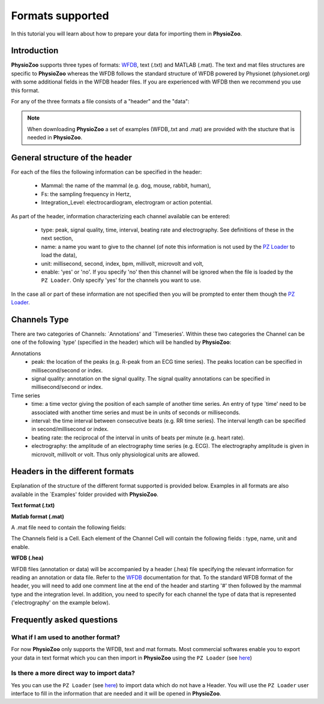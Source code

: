 Formats supported
==========

In this tutorial you will learn about how to prepare your data for importing them in **PhysioZoo**.


**Introduction**
---------------------

**PhysioZoo** supports three types of formats: `WFDB <https://www.physionet.org/physiotools/matlab/wfdb-app-matlab>`_, text (.txt) and MATLAB (.mat). The text and mat files structures are specific to **PhysioZoo** whereas the WFDB follows the standard structure of WFDB powered by Physionet (physionet.org) with some additional fields in the WFDB header files. If you are experienced with WFDB then we recommend you use this format.

For any of the three formats a file consists of a "header" and the "data":

.. image:: ../../_static/example_header.png
   :align: center

.. note:: 
   When downloading **PhysioZoo** a set of examples (WFDB,.txt and .mat) are provided with the stucture that is needed in **PhysioZoo**.

**General structure of the header**
---------------------

For each of the files the following information can be specified in the header:

  * Mammal: the name of the mammal (e.g. dog, mouse, rabbit, human),
  * Fs: the sampling frequency in Hertz,
  * Integration_Level: electrocardiogram, electrogram or action potential.

As part of the header, information characterizing each channel available can be entered:

  * type: peak, signal quality, time, interval, beating rate and electrography. See definitions of these in the next section,
  * name: a name you want to give to the channel (of note this information is not used by the `PZ Loader <../tutorials/pzloader.html>`_ to load the data),
  * unit: millisecond, second, index, bpm, millivolt, microvolt and volt,
  * enable: 'yes' or 'no'. If you specify 'no' then this channel will be ignored when the file is loaded by the ``PZ Loader``. Only specify 'yes' for the channels you want to use.
  
In the case all or part of these information are not specified then you will be prompted to enter them though the `PZ Loader <../tutorials/pzloader.html>`_.

**Channels Type**
---------------------

There are two categories of Channels: `Annotations' and `Timeseries'. Within these two categories the Channel can be one of the following `type' (specified in the header) which will be handled by **PhysioZoo**:

Annotations
  * peak: the location of the peaks (e.g. R-peak from an ECG time series). The peaks location can be specified in millisecond/second or index.
  * signal quality: annotation on the signal quality. The signal quality annotations can be specified in millisecond/second or index.

Time series
  * time: a time vector giving the position of each sample of another time series. An entry of type `time' need to be associated with another time series and must be in units of seconds or milliseconds.
  * interval: the time interval between consecutive beats (e.g. RR time series). The interval length can be specified in second/millisecond or index.
  * beating rate: the reciprocal of the interval in units of beats per minute (e.g. heart rate).
  * electrography: the amplitude of an electrography time series (e.g. ECG). The electrography amplitude is given in microvolt, millivolt or volt. Thus only physiological units are allowed.
  
**Headers in the different formats**
------------------------------------------

Explanation of the structure of the different format supported is provided below. Examples in all formats are also available in the `Examples' folder provided with **PhysioZoo**.

**Text format (.txt)**

.. image:: ../../_static/example_header.png
   :align: center

**Matlab format (.mat)**

A .mat file need to contain the following fields:

.. image:: ../../_static/example_format_matlab_1.jpg
   :align: center

The Channels field is a Cell. Each element of the Channel Cell will contain the following fields : type, name, unit and enable.



**WFDB (.hea)**

WFDB files (annotation or data) will be accompanied by a header (.hea) file specifying the relevant information for reading an annotation or data file. Refer to the `WFDB <https://www.physionet.org/physiotools/matlab/wfdb-app-matlab>`_ documentation for that. To the standard WFDB format of the header, you will need to add one comment line at the end of the header and starting '#' then followed by the mammal type and the integration level. In addition, you need to specify for each channel the type of data that is represented ('electrography' on the example below).

.. image:: ../../_static/example_format_wfdb.jpg
   :align: center


**Frequently asked questions**
----------------------

**What if I am used to another format?**
~~~~~~~~~~~~~~~~~~~~~~~~~~~~~~~~~~~~~~~

For now **PhysioZoo** only supports the WFDB, text and mat formats. Most commercial softwares enable you to export your data in text format which you can then import in **PhysioZoo** using the ``PZ Loader`` (see `here <../tutorials/pzloader.html>`_)

**Is there a more direct way to import data?**
~~~~~~~~~~~~~~~~~~~~~~~~~~~~~~~~~~~~~~~

Yes you can use the ``PZ Loader`` (see `here <../tutorials/pzloader.html>`_) to import data which do not have a Header. You will use the ``PZ Loader`` user interface to fill in the information that are needed and it will be opened in **PhysioZoo**.
  
